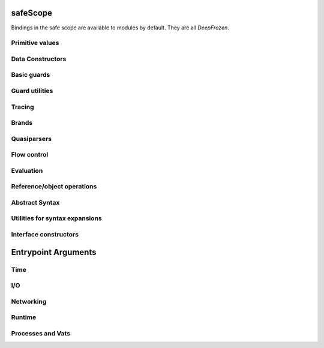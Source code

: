 
safeScope
=========

Bindings in the safe scope are available to modules by
default. They are all `DeepFrozen`.

.. todo::
   Fix the `module.name` notation
   resulting from abuse of sphinx python support.

.. py:module:: safeScope


Primitive values
----------------

.. py:data:: true

   *cannot get docstring*

.. py:data:: false

   *cannot get docstring*

.. py:data:: null

   *cannot get docstring*

.. py:data:: NaN

   *cannot get docstring*

.. py:data:: Infinity

   *cannot get docstring*


Data Constructors
-----------------

.. py:data:: _makeInt

   
   A maker of `Int`s.
   

   .. py:method:: fromBytes/1

      *no docstring*

   .. py:method:: fromBytes/2

      *no docstring*

   .. py:method:: run/1

      *no docstring*

   .. py:method:: run/2

      *no docstring*


.. py:data:: _makeDouble

   
   A maker of `Double`s.
   

   .. py:method:: run/1

      *no docstring*

   .. py:method:: fromBytes/1

      *no docstring*


.. py:data:: _makeString

   
   A maker of `Str`s.
   

   .. py:method:: fromString/1

      *no docstring*

   .. py:method:: fromString/2

      *no docstring*

   .. py:method:: fromChars/1

      *no docstring*


.. py:data:: _makeBytes

   
   A maker of `Bytes`.
   

   .. py:method:: fromString/1

      *no docstring*

   .. py:method:: fromInts/1

      *no docstring*


.. py:data:: _makeList

   
   A maker of `List`s.
   

   .. py:method:: fromIterable/1

      *no docstring*


.. py:data:: _makeMap

   
   Given a `List[Pair]`, produce a `Map`.
   

   .. py:method:: fromPairs/1

      *no docstring*


.. py:data:: _makeOrderedSpace

   The maker of ordered vector spaces.
   
   This object implements several Monte operators, including those which
   provide ordered space syntax.

   .. py:method:: spaceOfGuard/1

      *no docstring*

   .. py:method:: spaceOfValue/1

      *no docstring*

   .. py:method:: op__till/2

      *no docstring*

   .. py:method:: op__thru/2

      *no docstring*


.. py:data:: _makeTopSet

   

   .. py:method:: run/5

      *no docstring*


.. py:data:: _makeOrderedRegion

   Make regions for sets of objects with total ordering.

   .. py:method:: run/3

      *no docstring*


.. py:data:: _makeSourceSpan

   *no docstring*

   .. py:method:: run/6

      *no docstring*


.. py:data:: _makeFinalSlot

   
   A maker of final slots.
   

   .. py:method:: run/3

      *no docstring*

   .. py:method:: asType/0

      *no docstring*


.. py:data:: _makeVarSlot

   
   A maker of var slots.
   

   .. py:method:: run/3

      *no docstring*

   .. py:method:: asType/0

      *no docstring*


.. py:data:: makeLazySlot

   Make a slot that lazily binds its value.

   .. py:method:: run/1

      *no docstring*



Basic guards
------------

.. py:data:: Any

   
   A guard which admits the universal set.
   
   This object specializes to a guard which admits the union of its
   subguards: Any[X, Y, Z] =~ X ∪ Y ∪ Z
   
   This guard is unretractable.
   

   .. py:method:: supersetOf/1

      *no docstring*

   .. py:method:: getMethods/0

      *no docstring*

   .. py:method:: coerce/2

      *no docstring*

   .. py:method:: extractGuards/2

      *no docstring*


.. py:data:: Void

   
   The singleton set of null: `[null].asSet()`
   
   This guard is unretractable.
   

   .. py:method:: supersetOf/1

      *no docstring*

   .. py:method:: coerce/2

      *no docstring*


.. py:data:: Empty

   An unretractable predicate guard.
   
   This guard admits any object which passes its predicate.

   .. py:method:: _printOn/1

      *no docstring*

   .. py:method:: coerce/2

      *no docstring*


.. py:data:: Bool

   
   The set of Boolean values: `[true, false].asSet()`
   
   This guard is unretractable.
   

   .. py:method:: supersetOf/1

      *no docstring*

   .. py:method:: coerce/2

      *no docstring*


.. py:data:: Str

   An ordered vector space.
   
   As a guard, this object admits any value in the set of objects in
   the space. Comparison operators may be used on this object to
   create subguards which only admit a partition of the set.

   .. py:method:: _printOn/1

      *no docstring*

   .. py:method:: _uncall/0

      *no docstring*

   .. py:method:: coerce/2

      *no docstring*

   .. py:method:: op__cmp/1

      *no docstring*

   .. py:method:: add/1

      *no docstring*

   .. py:method:: subtract/1

      *no docstring*

   .. py:method:: makeRegion/4

      *no docstring*


.. py:data:: Char

   An ordered vector space.
   
   As a guard, this object admits any value in the set of objects in
   the space. Comparison operators may be used on this object to
   create subguards which only admit a partition of the set.

   .. py:method:: _printOn/1

      *no docstring*

   .. py:method:: _uncall/0

      *no docstring*

   .. py:method:: coerce/2

      *no docstring*

   .. py:method:: op__cmp/1

      *no docstring*

   .. py:method:: add/1

      *no docstring*

   .. py:method:: subtract/1

      *no docstring*

   .. py:method:: makeRegion/4

      *no docstring*


.. py:data:: Double

   An ordered vector space.
   
   As a guard, this object admits any value in the set of objects in
   the space. Comparison operators may be used on this object to
   create subguards which only admit a partition of the set.

   .. py:method:: _printOn/1

      *no docstring*

   .. py:method:: _uncall/0

      *no docstring*

   .. py:method:: coerce/2

      *no docstring*

   .. py:method:: op__cmp/1

      *no docstring*

   .. py:method:: add/1

      *no docstring*

   .. py:method:: subtract/1

      *no docstring*

   .. py:method:: makeRegion/4

      *no docstring*


.. py:data:: Int

   An ordered vector space.
   
   As a guard, this object admits any value in the set of objects in
   the space. Comparison operators may be used on this object to
   create subguards which only admit a partition of the set.

   .. py:method:: _printOn/1

      *no docstring*

   .. py:method:: _uncall/0

      *no docstring*

   .. py:method:: coerce/2

      *no docstring*

   .. py:method:: op__cmp/1

      *no docstring*

   .. py:method:: add/1

      *no docstring*

   .. py:method:: subtract/1

      *no docstring*

   .. py:method:: makeRegion/4

      *no docstring*


.. py:data:: Bytes

   An ordered vector space.
   
   As a guard, this object admits any value in the set of objects in
   the space. Comparison operators may be used on this object to
   create subguards which only admit a partition of the set.

   .. py:method:: _printOn/1

      *no docstring*

   .. py:method:: _uncall/0

      *no docstring*

   .. py:method:: coerce/2

      *no docstring*

   .. py:method:: op__cmp/1

      *no docstring*

   .. py:method:: add/1

      *no docstring*

   .. py:method:: subtract/1

      *no docstring*

   .. py:method:: makeRegion/4

      *no docstring*


.. py:data:: List

   A guard which admits lists.
   
   Only immutable lists are admitted by this object. Mutable lists created
   with `diverge/0` will not be admitted; freeze them first with
   `snapshot/0`.

   .. py:method:: _printOn/1

      *no docstring*

   .. py:method:: coerce/2

      *no docstring*

   .. py:method:: get/1

      *no docstring*

   .. py:method:: extractGuard/2

      *no docstring*


.. py:data:: Map

   A guard which admits maps.
   
   Only immutable maps are admitted by this object. Mutable maps created
   with `diverge/0` will not be admitted; freeze them first with
   `snapshot/0`.

   .. py:method:: _printOn/1

      *no docstring*

   .. py:method:: coerce/2

      *no docstring*

   .. py:method:: get/2

      *no docstring*

   .. py:method:: extractGuards/2

      *no docstring*


.. py:data:: Set

   A guard which admits sets.
   
   Only immutable sets are admitted by this object. Mutable sets created
   with `diverge/0` will not be admitted; freeze them first with
   `snapshot/0`.

   .. py:method:: _printOn/1

      *no docstring*

   .. py:method:: coerce/2

      *no docstring*

   .. py:method:: get/1

      *no docstring*

   .. py:method:: extractGuard/2

      *no docstring*


.. py:data:: Pair

   A guard which admits immutable pairs.
   
   Pairs are merely lists of size two.

   .. py:method:: _printOn/1

      *no docstring*

   .. py:method:: coerce/2

      *no docstring*

   .. py:method:: get/2

      *no docstring*

   .. py:method:: extractGuards/2

      *no docstring*



Guard utilities
---------------

.. py:data:: NullOk

   A guard which admits `null`.
   
   When specialized, this object returns a guard which admits its subguard
   as well as `null`.

   .. py:method:: coerce/2

      *no docstring*

   .. py:method:: get/1

      *no docstring*

   .. py:method:: extractGuard/2

      *no docstring*


.. py:data:: Same

   
   When specialized, this object yields a guard which only admits precisely
   the object used to specialize it.
   
   In simpler terms, `Same[x]` will match only those objects `o` for which `o
   == x`.
   

   .. py:method:: extractValue/2

      *no docstring*

   .. py:method:: get/1

      *no docstring*


.. py:data:: SubrangeGuard

   
   The maker of subrange guards.
   
   When specialized with a guard, this object produces a auditor for those
   guards which admit proper subsets of that guard.
   

   .. py:method:: get/1

      *no docstring*


.. py:data:: _auditedBy

   
   Whether an auditor has audited a specimen.
   

   .. py:method:: run/2

      *no docstring*



Tracing
-------

.. py:data:: trace

   
   Write a line to the trace log.
   
   This object is a Typhon standard runtime `traceln`. It prints prefixed
   lines to stderr.
   
   Call `.exception(problem)` to print a problem to stderr, including
   a formatted traceback.
   

   .. py:method:: exception/1

      *no docstring*


.. py:data:: traceln

   
   Write a line to the trace log.
   
   This object is a Typhon standard runtime `traceln`. It prints prefixed
   lines to stderr.
   
   Call `.exception(problem)` to print a problem to stderr, including
   a formatted traceback.
   

   .. py:method:: exception/1

      *no docstring*



Brands
------

.. py:data:: makeBrandPair

   Make a [sealer, unsealer] pair.

   .. py:method:: run/1

      *no docstring*



Quasiparsers
------------

.. py:data:: simple__quasiParser

   A quasiparser of Unicode strings.
   
   This object is the default quasiparser. It can interpolate any object
   into a string by pretty-printing it; in fact, that is one of this
   object's primary uses.
   
   When used as a pattern, this object performs basic text matching.
   Patterns always succeed, grabbing zero or more characters non-greedily
   until the next segment. When patterns are concatenated in the
   quasiliteral, only the rightmost pattern can match any characters; the
   other patterns to the left will all match the empty string.

   .. py:method:: patternHole/1

      *no docstring*

   .. py:method:: valueHole/1

      *no docstring*

   .. py:method:: matchMaker/1

      *no docstring*

   .. py:method:: valueMaker/1

      *no docstring*


.. py:data:: b__quasiParser

   A quasiparser for `Bytes`.
   
   This object behaves like `simple__quasiParser`; it takes some textual
   descriptions of bytes and returns a bytestring. It can interpolate
   objects which coerce to `Bytes` and `Str`.
   
   As a pattern, this object performs slicing of bytestrings. Semantics
   mirror `simple__quasiParser` with respect to concatenated patterns and
   greediness.

   .. py:method:: patternHole/1

      *no docstring*

   .. py:method:: valueHole/1

      *no docstring*

   .. py:method:: matchMaker/1

      *no docstring*

   .. py:method:: valueMaker/1

      *no docstring*


.. py:data:: m__quasiParser

   A quasiparser for the Monte programming language.
   
   This object will parse any Monte expression and return an opaque
   value. In the near future, this object will instead return a translucent
   view into a Monte compiler and optimizer.

   .. py:method:: getAstBuilder/0

      *no docstring*

   .. py:method:: valueHole/1

      *no docstring*

   .. py:method:: patternHole/1

      *no docstring*

   .. py:method:: valueMaker/1

      *no docstring*

   .. py:method:: matchMaker/1

      *no docstring*

   .. py:method:: fromStr/1

      *no docstring*



Flow control
------------

.. py:data:: M

   
   Miscellaneous vat management and quoting services.
   

   .. py:method:: send/4

      *no docstring*

   .. py:method:: callWithPair/3

      *no docstring*

   .. py:method:: toString/1

      *no docstring*

   .. py:method:: call/3

      *no docstring*

   .. py:method:: sendOnly/4

      *no docstring*

   .. py:method:: callWithMessage/2

      *no docstring*

   .. py:method:: sendOnly/3

      *no docstring*

   .. py:method:: send/3

      *no docstring*

   .. py:method:: call/4

      *no docstring*

   .. py:method:: callWithPair/2

      *no docstring*

   .. py:method:: toQuote/1

      *no docstring*


.. py:data:: throw

   *no docstring*

   .. py:method:: run/1

      *no docstring*

   .. py:method:: eject/2

      *no docstring*


.. py:data:: _loop

   
   Perform an iterative loop.
   

   .. py:method:: run/2

      *no docstring*


.. py:data:: _iterForever

   Implementation of while-expression syntax.

   .. py:method:: _makeIterator/0

      *no docstring*

   .. py:method:: next/1

      *no docstring*



Evaluation
----------

.. py:data:: eval

   Evaluate Monte source.
   
   This object respects POLA and grants no privileges whatsoever to
   evaluated code. To grant a safe scope, pass `safeScope`.

   .. py:method:: run/2

      *no docstring*

   .. py:method:: evalToPair/2

      *no docstring*


.. py:data:: typhonEval

   *no docstring*

   .. py:method:: evalToPair/2

      *no docstring*

   .. py:method:: fromAST/3

      *no docstring*

   .. py:method:: run/2

      *no docstring*



Reference/object operations
---------------------------

.. py:data:: Ref

   
   Ref management and utilities.
   

   .. py:method:: isDeepFrozen/1

      *no docstring*

   .. py:method:: isSelfish/1

      *no docstring*

   .. py:method:: makeProxy/3

      *no docstring*

   .. py:method:: promise/0

      *no docstring*

   .. py:method:: isSettled/1

      *no docstring*

   .. py:method:: broken/1

      *no docstring*

   .. py:method:: state/1

      *no docstring*

   .. py:method:: isFar/1

      *no docstring*

   .. py:method:: optProblem/1

      *no docstring*

   .. py:method:: isSelfless/1

      *no docstring*

   .. py:method:: isNear/1

      *no docstring*

   .. py:method:: isResolved/1

      *no docstring*

   .. py:method:: whenResolved/2

      *no docstring*

   .. py:method:: isEventual/1

      *no docstring*

   .. py:method:: fulfillment/1

      *no docstring*

   .. py:method:: isBroken/1

      *no docstring*

   .. py:method:: whenResolvedOnly/2

      *no docstring*

   .. py:method:: whenBroken/2

      *no docstring*


.. py:data:: promiseAllFulfilled

   

   .. py:method:: run/1

      *no docstring*


.. py:data:: DeepFrozen

   
   Auditor and guard for transitive immutability.
   

   .. py:method:: audit/1

      *no docstring*

   .. py:method:: coerce/2

      *no docstring*

   .. py:method:: supersetOf/1

      *no docstring*


.. py:data:: Selfless

   
   A stamp for incomparable objects.
   
   `Selfless` objects are generally not equal to any objects but themselves.
   They may choose to implement alternative comparison protocols such as
   `Transparent`.
   

   .. py:method:: audit/1

      *no docstring*

   .. py:method:: coerce/2

      *no docstring*

   .. py:method:: passes/1

      *no docstring*


.. py:data:: Transparent

   Objects that Transparent admits have reliable ._uncall() methods, in the sense
   that they correctly identify their maker and their entire state, and that
   invoking the maker with the given args will produce an object with the same
   state. Objects that are both Selfless and Transparent are compared for sameness
   by comparing their uncalls.

   .. py:method:: coerce/2

      *no docstring*

   .. py:method:: makeAuditorKit/0

      *no docstring*


.. py:data:: Near

   
   A guard over references to near values.
   
   This guard admits any near value, as well as any resolved reference to any
   near value.
   
   This guard is unretractable.
   

   .. py:method:: coerce/2

      *no docstring*


.. py:data:: Binding

   
   A guard which admits bindings.
   

   .. py:method:: supersetOf/1

      *no docstring*

   .. py:method:: coerce/2

      *no docstring*



Abstract Syntax
---------------

.. py:data:: astBuilder

   

   .. py:method:: getAstGuard/0

      *no docstring*

   .. py:method:: getPatternGuard/0

      *no docstring*

   .. py:method:: getExprGuard/0

      *no docstring*

   .. py:method:: getNamePatternGuard/0

      *no docstring*

   .. py:method:: getNounGuard/0

      *no docstring*

   .. py:method:: LiteralExpr/2

      *no docstring*

   .. py:method:: NounExpr/2

      *no docstring*

   .. py:method:: TempNounExpr/2

      *no docstring*

   .. py:method:: SlotExpr/2

      *no docstring*

   .. py:method:: MetaContextExpr/1

      *no docstring*

   .. py:method:: MetaStateExpr/1

      *no docstring*

   .. py:method:: BindingExpr/2

      *no docstring*

   .. py:method:: SeqExpr/2

      *no docstring*

   .. py:method:: Module/4

      *no docstring*

   .. py:method:: NamedArg/3

      *no docstring*

   .. py:method:: NamedArgExport/2

      *no docstring*

   .. py:method:: MethodCallExpr/5

      *no docstring*

   .. py:method:: FunCallExpr/4

      *no docstring*

   .. py:method:: SendExpr/5

      *no docstring*

   .. py:method:: FunSendExpr/4

      *no docstring*

   .. py:method:: GetExpr/3

      *no docstring*

   .. py:method:: AndExpr/3

      *no docstring*

   .. py:method:: OrExpr/3

      *no docstring*

   .. py:method:: BinaryExpr/4

      *no docstring*

   .. py:method:: CompareExpr/4

      *no docstring*

   .. py:method:: RangeExpr/4

      *no docstring*

   .. py:method:: SameExpr/4

      *no docstring*

   .. py:method:: MatchBindExpr/3

      *no docstring*

   .. py:method:: MismatchExpr/3

      *no docstring*

   .. py:method:: PrefixExpr/3

      *no docstring*

   .. py:method:: CoerceExpr/3

      *no docstring*

   .. py:method:: CurryExpr/4

      *no docstring*

   .. py:method:: ExitExpr/3

      *no docstring*

   .. py:method:: ForwardExpr/2

      *no docstring*

   .. py:method:: VarPattern/3

      *no docstring*

   .. py:method:: DefExpr/4

      *no docstring*

   .. py:method:: AssignExpr/3

      *no docstring*

   .. py:method:: VerbAssignExpr/4

      *no docstring*

   .. py:method:: AugAssignExpr/4

      *no docstring*

   .. py:method:: Method/7

      *no docstring*

   .. py:method:: To/7

      *no docstring*

   .. py:method:: Matcher/3

      *no docstring*

   .. py:method:: Catcher/3

      *no docstring*

   .. py:method:: Script/4

      *no docstring*

   .. py:method:: FunctionScript/5

      *no docstring*

   .. py:method:: FunctionExpr/3

      *no docstring*

   .. py:method:: ListExpr/2

      *no docstring*

   .. py:method:: ListComprehensionExpr/6

      *no docstring*

   .. py:method:: MapExprAssoc/3

      *no docstring*

   .. py:method:: MapExprExport/2

      *no docstring*

   .. py:method:: MapExpr/2

      *no docstring*

   .. py:method:: MapComprehensionExpr/7

      *no docstring*

   .. py:method:: ForExpr/7

      *no docstring*

   .. py:method:: ObjectExpr/6

      *no docstring*

   .. py:method:: ParamDesc/3

      *no docstring*

   .. py:method:: MessageDesc/5

      *no docstring*

   .. py:method:: InterfaceExpr/7

      *no docstring*

   .. py:method:: FunctionInterfaceExpr/7

      *no docstring*

   .. py:method:: CatchExpr/4

      *no docstring*

   .. py:method:: FinallyExpr/3

      *no docstring*

   .. py:method:: TryExpr/4

      *no docstring*

   .. py:method:: EscapeExpr/5

      *no docstring*

   .. py:method:: SwitchExpr/3

      *no docstring*

   .. py:method:: WhenExpr/5

      *no docstring*

   .. py:method:: IfExpr/4

      *no docstring*

   .. py:method:: WhileExpr/4

      *no docstring*

   .. py:method:: HideExpr/2

      *no docstring*

   .. py:method:: ValueHoleExpr/2

      *no docstring*

   .. py:method:: PatternHoleExpr/2

      *no docstring*

   .. py:method:: ValueHolePattern/2

      *no docstring*

   .. py:method:: PatternHolePattern/2

      *no docstring*

   .. py:method:: FinalPattern/3

      *no docstring*

   .. py:method:: SlotPattern/3

      *no docstring*

   .. py:method:: BindingPattern/2

      *no docstring*

   .. py:method:: BindPattern/3

      *no docstring*

   .. py:method:: IgnorePattern/2

      *no docstring*

   .. py:method:: ListPattern/3

      *no docstring*

   .. py:method:: MapPatternAssoc/4

      *no docstring*

   .. py:method:: MapPatternImport/3

      *no docstring*

   .. py:method:: MapPattern/3

      *no docstring*

   .. py:method:: NamedParam/4

      *no docstring*

   .. py:method:: NamedParamImport/3

      *no docstring*

   .. py:method:: ViaPattern/3

      *no docstring*

   .. py:method:: SuchThatPattern/3

      *no docstring*

   .. py:method:: SamePattern/3

      *no docstring*

   .. py:method:: QuasiText/2

      *no docstring*

   .. py:method:: QuasiExprHole/2

      *no docstring*

   .. py:method:: QuasiPatternHole/2

      *no docstring*

   .. py:method:: QuasiParserExpr/3

      *no docstring*

   .. py:method:: QuasiParserPattern/3

      *no docstring*



Utilities for syntax expansions
-------------------------------

.. py:data:: _accumulateList

   Implementation of list comprehension syntax.

   .. py:method:: run/2

      *no docstring*


.. py:data:: _accumulateMap

   Implementation of map comprehension syntax.

   .. py:method:: run/2

      *no docstring*


.. py:data:: _bind

   Resolve a forward declaration.

   .. py:method:: run/2

      *no docstring*


.. py:data:: _booleanFlow

   Implementation of implicit breakage semantics in conditionally-defined
   names.

   .. py:method:: broken/0

      *no docstring*

   .. py:method:: failureList/1

      *no docstring*


.. py:data:: _comparer

   A comparison helper.
   
   This object implements the various comparison operators.

   .. py:method:: asBigAs/2

      *no docstring*

   .. py:method:: geq/2

      *no docstring*

   .. py:method:: greaterThan/2

      *no docstring*

   .. py:method:: leq/2

      *no docstring*

   .. py:method:: lessThan/2

      *no docstring*


.. py:data:: _equalizer

   
   A perceiver of identity.
   
   This object can discern whether any two objects are distinct from each
   other.
   

   .. py:method:: sameYet/2

      *no docstring*

   .. py:method:: isSettled/1

      *no docstring*

   .. py:method:: makeTraversalKey/1

      *no docstring*

   .. py:method:: optSame/2

      *no docstring*

   .. py:method:: sameEver/2

      *no docstring*


.. py:data:: _makeVerbFacet

   The operator `obj`.`method`.

   .. py:method:: curryCall/2

      *no docstring*


.. py:data:: _mapEmpty

   An unretractable predicate guard.
   
   This guard admits any object which passes its predicate.

   .. py:method:: _printOn/1

      *no docstring*

   .. py:method:: coerce/2

      *no docstring*


.. py:data:: _mapExtract

   Implementation of key pattern-matching syntax in map patterns.

   .. py:method:: run/1

      *no docstring*

   .. py:method:: withDefault/2

      *no docstring*


.. py:data:: _matchSame

   

   .. py:method:: run/1

      *no docstring*

   .. py:method:: different/1

      *no docstring*


.. py:data:: _quasiMatcher

   Implementation of quasiliteral pattern syntax.

   .. py:method:: run/2

      *no docstring*


.. py:data:: _slotToBinding

   
   Implementation of bind-pattern syntax for forward declarations.
   

   .. py:method:: run/1

      *no docstring*

   .. py:method:: run/2

      *no docstring*


.. py:data:: _splitList

   Implementation of tail pattern-matching syntax in list patterns.
   
   m`def [x] + xs := l`.expand() ==
   m`def via (_splitList.run(1)) [x, xs] := l`

   .. py:method:: run/1

      *no docstring*


.. py:data:: _suchThat

   The pattern patt ? (expr).

   .. py:method:: run/1

      *no docstring*

   .. py:method:: run/2

      *no docstring*


.. py:data:: _switchFailed

   The implicit default matcher in a switch expression.
   
   This object throws an exception.


.. py:data:: _validateFor

   Ensure that `flag` is `true`.
   
   This object is a safeguard against malicious loop objects. A flag is set
   to `true` and closed over by a loop body; once the loop is finished, the
   flag is set to `false` and the loop cannot be reëntered.

   .. py:method:: run/1

      *no docstring*



Interface constructors
----------------------

.. py:data:: _makeMessageDesc

   Describe a message.

   .. py:method:: run/4

      *no docstring*


.. py:data:: _makeParamDesc

   Describe a parameter.

   .. py:method:: run/2

      *no docstring*


.. py:data:: _makeProtocolDesc

   Produce an interface.

   .. py:method:: run/5

      *no docstring*

   .. py:method:: makePair/5

      *no docstring*



Entrypoint Arguments
====================

.. todo::
   Fix the `module.name` notation
   resulting from abuse of sphinx python support.

.. py:module:: __entrypoint_io__


Time
----

.. py:data:: Timer

   
   An unsafe nondeterministic clock.
   
   This object provides a useful collection of time-related methods:
   * `fromNow(delay :Double)`: Produce a promise which will fully resolve
   after at least `delay` seconds have elapsed in the runtime.
   * `sendTimestamp(callable)`: Send a `Double` representing the runtime's
   clock to `callable`.
   
   There is extremely unsafe functionality as well:
   * `unsafeNow()`: The current system time.
   
   Use with caution.
   

   .. py:method:: fromNow/1

      *no docstring*

   .. py:method:: run/1

      *no docstring*

   .. py:method:: unsafeNow/0

      *no docstring*

   .. py:method:: sendTimestamp/1

      *no docstring*



I/O
---

.. py:data:: makeStdErr

   *no docstring*

   .. py:method:: run/0

      *no docstring*


.. py:data:: makeStdIn

   *no docstring*

   .. py:method:: run/0

      *no docstring*


.. py:data:: makeStdOut

   *no docstring*

   .. py:method:: run/0

      *no docstring*


.. py:data:: makeFileResource

   
   Make a file Resource.
   

   .. py:method:: run/1

      *no docstring*



Networking
----------

.. py:data:: makeTCP4ClientEndpoint

   
   Make a TCPv4 client endpoint.
   

   .. py:method:: run/2

      *no docstring*


.. py:data:: makeTCP4ServerEndpoint

   
   Make a TCPv4 server endpoint.
   

   .. py:method:: run/1

      *no docstring*


.. py:data:: getAddrInfo

   *no docstring*

   .. py:method:: run/2

      *no docstring*



Runtime
-------

.. py:data:: currentRuntime

   
   The Typhon runtime.
   
   This object is a platform-specific view into the configuration and
   performance of the current runtime in the current process.
   
   This object is necessarily unsafe and nondeterministic.
   

   .. py:method:: getReactorStatistics/0

      *no docstring*

   .. py:method:: getDisassembler/0

      *no docstring*

   .. py:method:: getCrypt/0

      *no docstring*

   .. py:method:: getHeapStatistics/0

      *no docstring*


.. py:data:: unsealException

   
   Unseal a specimen.
   

   .. py:method:: run/2

      *no docstring*



Processes and Vats
------------------

.. py:data:: currentProcess

   
   The current process on the local node.
   

   .. py:method:: interrupt/0

      *no docstring*

   .. py:method:: getEnvironment/0

      *no docstring*

   .. py:method:: getArguments/0

      *no docstring*

   .. py:method:: getPID/0

      *no docstring*


.. py:data:: currentVat

   
   Turn management and object isolation.
   

   .. py:method:: seed/1

      *no docstring*

   .. py:method:: sprout/2

      *no docstring*

   .. py:method:: run/0

      *no docstring*


.. py:data:: makeProcess

   
   Create a subordinate process on the current node from the given
   executable, arguments, and environment.
   
   `=> stdinFount`, if not null, will be treated as a fount and it will be
   flowed to a drain representing stdin. `=> stdoutDrain` and
   `=> stderrDrain` are similar but should be drains which will have founts
   flowed to them.
   


